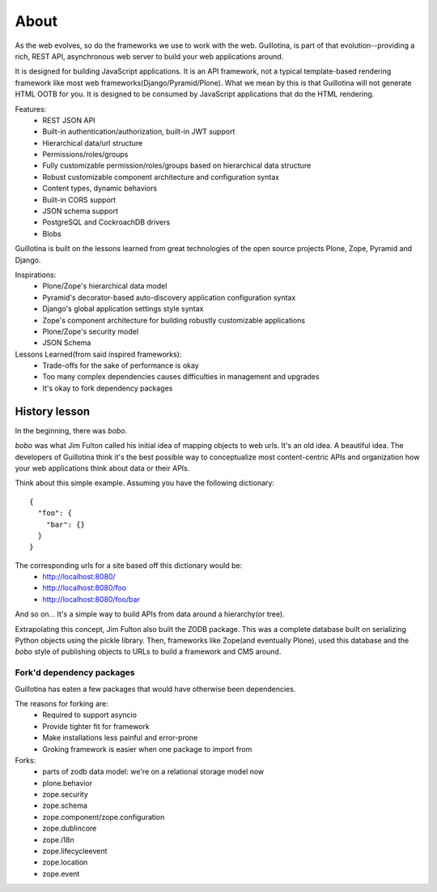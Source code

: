 About
=====

As the web evolves, so do the frameworks we use to work with the web. Guillotina,
is part of that evolution--providing a rich, REST API, asynchronous web server
to build your web applications around.

It is designed for building JavaScript applications. It is an API framework, not
a typical template-based rendering framework like most web frameworks(Django/Pyramid/Plone).
What we mean by this is that Guillotina will not generate HTML OOTB for you.
It is designed to be consumed by JavaScript applications that do the HTML rendering.

Features:
  - REST JSON API
  - Built-in authentication/authorization, built-in JWT support
  - Hierarchical data/url structure
  - Permissions/roles/groups
  - Fully customizable permission/roles/groups based on hierarchical data structure
  - Robust customizable component architecture and configuration syntax
  - Content types, dynamic behaviors
  - Built-in CORS support
  - JSON schema support
  - PostgreSQL and CockroachDB drivers
  - Blobs

Guillotina is built on the lessons learned from great technologies of the
open source projects Plone, Zope, Pyramid and Django.

Inspirations:
 - Plone/Zope's hierarchical data model
 - Pyramid's decorator-based auto-discovery application configuration syntax
 - Django's global application settings style syntax
 - Zope's component architecture for building robustly customizable applications
 - Plone/Zope's security model
 - JSON Schema


Lessons Learned(from said inspired frameworks):
 - Trade-offs for the sake of performance is okay
 - Too many complex dependencies causes difficulties in management and upgrades
 - It's okay to fork dependency packages


History lesson
--------------

In the beginning, there was `bobo`.

`bobo` was what Jim Fulton called his initial idea of mapping objects to web
urls. It's an old idea. A beautiful idea. The developers of Guillotina think
it's the best possible way to conceptualize most content-centric APIs and
organization how your web applications think about data or their APIs.

Think about this simple example. Assuming you have the following dictionary::

    {
      "foo": {
        "bar": {}
      }
    }

The corresponding urls for a site based off this dictionary would be:
 - http://localhost:8080/
 - http://localhost:8080/foo
 - http://localhost:8080/foo/bar

And so on... It's a simple way to build APIs from data around a hierarchy(or tree).

Extrapolating this concept, Jim Fulton also built the ZODB package. This was a
complete database built on serializing Python objects using the pickle library. Then,
frameworks like Zope(and eventually Plone), used this database and the `bobo`
style of publishing objects to URLs to build a framework and CMS around.


Fork'd dependency packages
~~~~~~~~~~~~~~~~~~~~~~~~~~

Guillotina has eaten a few packages that would have otherwise been dependencies.

The reasons for forking are:
  - Required to support asyncio
  - Provide tighter fit for framework
  - Make installations less painful and error-prone
  - Groking framework is easier when one package to import from


Forks:
  - parts of zodb data model: we're on a relational storage model now
  - plone.behavior
  - zope.security
  - zope.schema
  - zope.component/zope.configuration
  - zope.dublincore
  - zope.i18n
  - zope.lifecycleevent
  - zope.location
  - zope.event

